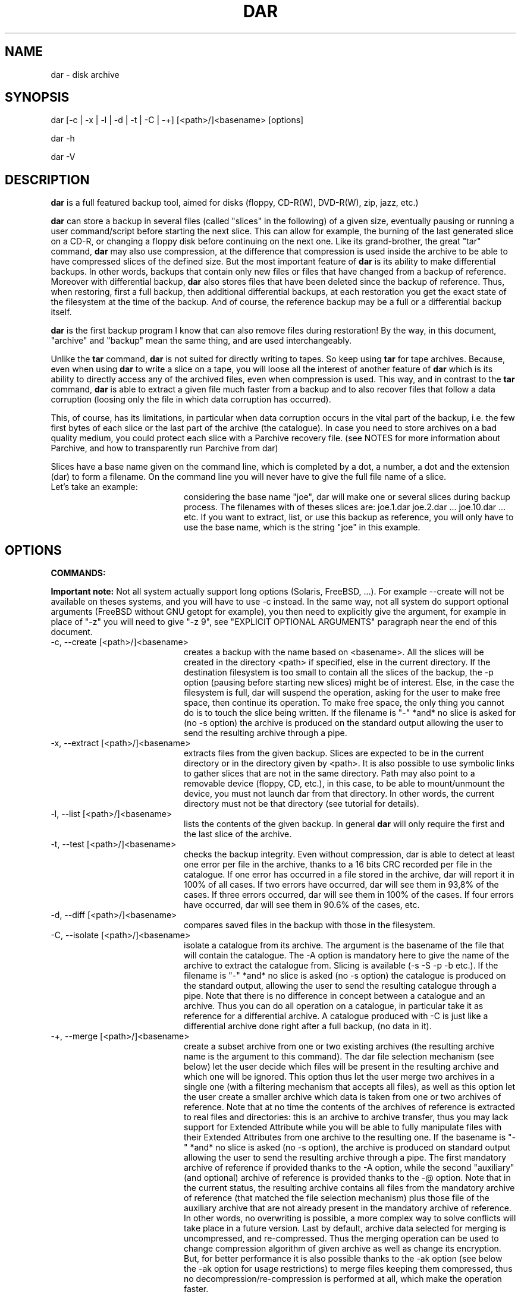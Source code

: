.TH DAR 1 "May 21st, 2009"
.UC 8
.SH NAME
dar - disk archive
.SH SYNOPSIS
dar [-c | -x | -l | -d | -t | -C | -+] [<path>/]<basename> [options]
.P
dar -h
.P
dar -V
.SH DESCRIPTION
.B dar
is a full featured backup tool, aimed for disks (floppy, CD-R(W), DVD-R(W), zip, jazz, etc.)

.PP
.B dar
can store a backup in several files (called "slices" in the following) of a given size, eventually pausing or running a user command/script before starting the next slice. This can allow for example, the burning of the last generated slice on a CD-R, or changing a floppy disk before continuing on the next one.
Like its grand-brother, the great "tar" command,
.B dar
may also use compression, at the difference that compression is used inside the archive to be able to have compressed slices of the defined size. But the most important feature of
.B dar
is its ability to make differential backups. In other words, backups that contain only new files or files that have changed from a backup of reference.
Moreover with differential backup,
.B dar
also stores files that have been deleted since the backup of reference. Thus, when restoring, first a full backup, then additional differential backups, at each restoration you get the exact state of the filesystem at the time of the backup. And of course, the reference backup may be a full or a differential backup itself.
.PP
.B dar
is the first backup program I know that can also remove files during restoration! By the way, in this document, "archive" and "backup" mean the same thing, and are used interchangeably.
.PP
Unlike the
.B tar
command,
.B dar
is not suited for directly writing to tapes. So keep using
.B tar
for tape archives. Because, even when using
.B
dar
to write a slice on a tape, you will loose all the interest of another feature of
.B dar
which is its ability to directly access any of the archived files, even when compression is used. This way, and in contrast to the
.B tar
command,
.B dar
is able to extract a given file much faster from a backup and to also recover files that follow a data corruption (loosing only the file in which data corruption has occurred).
.PP
This, of course, has its limitations, in particular when data corruption occurs in the vital part of the backup, i.e. the few first bytes of each slice or the last part of the archive (the catalogue). In case you need to store archives on a bad quality medium, you could protect each slice with a Parchive recovery file. (see NOTES for more information about Parchive, and how to transparently run Parchive from dar)
.PP
Slices have a base name given on the command line, which is completed by a dot, a number, a dot and the extension (dar) to form a filename. On the command line you will never have to give the full file name of a slice.
.TP 20
Let's take an example:
considering the base name "joe", dar will make one or several slices during backup process. The filenames with of theses slices are: joe.1.dar joe.2.dar ... joe.10.dar ... etc.
If you want to extract, list, or use this backup as reference, you will only have to use the base name, which is the string "joe" in this example.

.SH OPTIONS

.PP
.B COMMANDS:
.PP
.B Important note:
Not all system actually support long options (Solaris, FreeBSD, ...). For example --create will not be available on theses systems, and you will have to use -c instead. In the same way, not all system do support optional arguments (FreeBSD without GNU getopt for example), you then need to explicitly give the argument, for example in place of "-z" you will need to give "-z 9", see "EXPLICIT OPTIONAL ARGUMENTS" paragraph near the end of this document.

.TP 20
-c, --create [<path>/]<basename>
creates a backup with the name based on <basename>. All the slices will be created in the directory <path> if specified, else in the current directory. If the destination filesystem is too small to contain all the slices of the backup, the -p option (pausing before starting new slices) might be of interest. Else, in the case the filesystem is full, dar will suspend the operation, asking for the user to make free space, then continue its operation. To make free space, the only thing you cannot do is to touch the slice being written. If the filename is "-" *and* no slice is asked for (no -s option) the archive is produced on the standard output allowing the user to send the resulting archive through a pipe.
.TP 20
-x, --extract [<path>/]<basename>
extracts files from the given backup. Slices are expected to be in the current directory or in the directory given by <path>. It is also possible to use symbolic links to gather slices that are not in the same directory. Path may also point to a removable device (floppy, CD, etc.), in this case, to be able to mount/unmount the device, you must not launch dar from that directory. In other words, the current directory must not be that directory (see tutorial for details).
.TP 20
-l, --list [<path>/]<basename>
lists the contents of the given backup. In general
.B dar
will only require the first and the last slice of the archive.
.TP 20
-t, --test [<path>/]<basename>
checks the backup integrity. Even without compression, dar is able to detect at least one error per file in the archive, thanks to a 16 bits CRC recorded per file in the catalogue. If one error has occurred in a file stored in the archive, dar will report it in 100% of all cases. If two errors have occurred, dar will see them in 93,8% of the cases. If three errors occurred, dar will see them in 100% of the cases. If four errors have occurred, dar will see them in 90.6% of the cases, etc.
.TP 20
-d, --diff [<path>/]<basename>
compares saved files in the backup with those in the filesystem.
.TP 20
-C, --isolate [<path>/]<basename>
isolate a catalogue from its archive. The argument is the basename of the file that will contain the catalogue. The -A option is mandatory here to give the name of the archive to extract the catalogue from. Slicing is available (-s -S -p -b etc.). If the filename is "-" *and* no slice is asked (no -s option) the catalogue is produced on the standard output, allowing the user to send the resulting catalogue through a pipe. Note that there is no difference in concept between a catalogue and an archive. Thus you can do all operation on a catalogue, in particular take it as reference for a differential archive. A catalogue produced with -C is just like a differential archive done right after a full backup, (no data in it).
.TP 20
-+, --merge [<path>/]<basename>
create a subset archive from one or two existing archives (the resulting archive name is the argument to this command). The dar file selection mechanism (see below) let the user decide which files will be present in the resulting archive and which one will be ignored. This option thus let the user merge two archives in a single one (with a filtering mechanism that accepts all files), as well as this option let the user create a smaller archive which data is taken from one or two archives of reference. Note that at no time the contents of the archives of reference is extracted to real files and directories: this is an archive to archive transfer, thus you may lack support for Extended Attribute while you will be able to fully manipulate files with their Extended Attributes from one archive to the resulting one. If the basename is "-" *and* no slice is asked (no -s option), the archive is produced on standard output allowing the user to send the resulting archive through a pipe. The first mandatory archive of reference if provided thanks to the -A option, while the second "auxiliary" (and optional) archive of reference is provided thanks to the -@ option. Note that in the current status, the resulting archive contains all files from the mandatory archive of reference (that matched the file selection mechanism) plus those file of the auxiliary archive that are not already present in the mandatory archive of reference. In other words, no overwriting is possible, a more complex way to solve conflicts will take place in a future version. Last by default, archive data selected for merging is uncompressed, and re-compressed. Thus the merging operation can be used to change compression algorithm of given archive as well as change its encryption. But, for better performance it is also possible thanks to the -ak option (see below the -ak option for usage restrictions) to merge files keeping them compressed, thus no decompression/re-compression is performed at all, which make the operation faster.
.TP 20
-h, --help
displays help usage.
.TP 20
-V, --version
displays version information.
.PP
.B GENERAL OPTIONS:
.TP 20
-v, --verbose[=s[kipped]]
verbose output. --verbose and --verbose=skipped are independent. --verbose=skipped displays the files being excluded by filters, while --verbose display actions under process.
.TP 20
-q, --quiet
Suppress the final statistics report. If no verbose output is asked beside this option, nothing is displayed if the operation succeeds.
.TP 20
-b, --beep
makes the terminal ring when user action is required (like for example the creation of a new slice using the -p option)
.TP 20
-n, --no-overwrite
do not allow overwriting of any file or slice.
.TP 20
-w, --no-warn
Do not warn before overwriting file or slice. By default (no -n and no -w) overwriting is allowed but a warning is issued before proceeding. This option may receive 'a' as argument:
.TP 20
-wa, --no-warn=all
This implies the -w option, and means that over avoiding warning for file overwriting, DAR also avoid signaling a file about to be removed when its type is not the expected one. File are removed when they have been recorded as deleted since the archive of reference. At restoration of the differential archive, if a file of the given name exists, it is remove, but if the type does not match the file that was present at the time of the archive of reference (directory, plain file, fifo, socket, char or block device, etc.), a warning is normally issued to prevent the accidental removal of data that was not saved in the backup of reference. (See also -k option)
.TP 20
-R, --fs-root <path>
The path points to the directory tree containing all the files that will be enrolled in the operation (backup, restoration or comparison). By default the current directory is used. All other paths used in -P or -g options on the command line are and must be relative to this path (or to current directory if -R is not present). Note that -R is useless for testing (-t option) isolation (-C option) and merging (-+ option)
.TP 20
-X, --exclude <mask>
The mask is a string with wild cards (like * and ?) which is applied to filenames which are not directories. If a given file matches the mask, it is excluded from the operation. By default (no -X on the command line), no file is excluded from the operation. -X may be present several times on the command line, in that case a file will not be considered for the given operation if it matches at least one -X mask.
.TP 20
-I, --include <mask>
The mask is applied to filenames which are not directories. If a given file matches the mask and does not match any mask given with -X, the file is selected for the operation. By default (no -I and no -X on the command line), all files are included for the operation. -I may be present several times on the command line, in that case all file that match one of the -I mask will be considered for the given operation, if they do not also match one of the -X mask.
.TP 20
-P, --prune <path>
Do not consider file or directory sub-tree given by the path. -P may be present several time on the command line. The difference with -X is that the mask is not applied only to the filename, but also include the path. Moreover it applies also to directories (-X does not). By default (no -P on the command-line), no sub-tree or file is excluded from the operation, and all the directory tree (as indicated by -R option) is considered. Note that <path> may contains wild-cards like * or ? see
.B glob(7)
man page for more informations.
.TP 20
-g, --go-into <path>
Files or directory to only take in account, as opposed to -P. -g may be present several time on command-line. Same thing here, the difference with -I is that the mask is applied to the path+filename and also concerns directories. By default all files under the -R directory are considered. Else, if one or more -g option is given, just those are selected (if they do not match any -P option). All paths given this way must be relative to the -R directory. This is equivalent as giving <path> out of any option.
.B Warning,
-g option cannot receive wild-cards, theses would not be interpreted.
.TP 20
-[, --include-from-file <listing_file>
Files listed in the listing file are included for the operation. No wild card expression is interpreted in the listing file, the null character is not allowed and the carriage return is used to separate file names (one file name per line). Note that this option applies to any files and directory exactly as -g does, with an important difference however: -g option only uses relative paths to the root directory (the directory given with the -R option), while -[ can use absolute path as well. Another difference is when the argument is a directory -g will include all the subdirectories under that directory, while when the same entry is found in a listing file given to -[ only that directory will be included, no subdirectory or subfile would be enrolled in the backup, with -[ you need to list the exact set of file you want to backup. You can thus generate a listing file with the 'find / -print > somefile' command and give 'somefile' as argument to -[ option. Note that however, dar will not save files out of the -R given root directory tree.
.TP 20
-], --exclude-from-file <listing_file>
Files listed in the listing file are excluded from the operation. If a directory is listed in the file all its contents is excluded (unless using ordered method and another mask includes some of its subfiles or subdirectories). This option is the opposite of -[ and acts the same was as -P option does (in particular it is compared to the whole path+filename and applies to files and directories). As for -[ option, -] listing file can contain absolute paths, but wild cards are not expanded, neither.
.P
.B File selection in brief:
.P
As seen above, -I -X -P, -g, -[ and -] options are used to select the files to operate on. -I and -X only use the name of files and do not apply to directories, while -P, -g -[ and -] use the filename *and* the path, they *do* apply to directories.
.P
since version 2.2.0 two modes of interpretation of theses options exist. The normal original method and the ordered method:
.RS
.TP 5
the normal method is the default:
A directory is elected for operation if no -P or -] option excludes it. If at least one -g or -[ option is given one command line, one -g option must cover it, else it is not elected for operation. If a directory is not selected, no recursion is done in it (the directory is pruned). For non directories files, the same is true (P, -g, -[ and -] do apply) and a second test must also be satisfied: no -X option must exclude the filename, and if at least one -I option is given, one must match the given filename (using or not wild-cards).
.TP 5
the ordered method (when -am option is given on command-line):
The ordered method takes care of the order of presence between -X and -I in one hand and of -P, -g, -[ and -] in the other hand (note that it has also the same action concerning EA selection when using -u and -U options, but that's no more file selection). In the ordered method the last argument take precedence over all the previous ones, let's take an example:
.RS
.TP 5
-X "*.mp?" -I "*.mp3" -I "toto*"
Here dar will include all files except file of name "*.mp?" (those ending with "mpX" where X is any character), but it will however include those ending with ".mp3". It will also include files which name begin by "toto" whatever they end with. This way, "toto.mp2" will be saved (while it matches "*.mp?" it also begins by "toto") as well as "toto.txt" as well as "joe.mp3" (while it matches "*.mp?" it also ends by "mp3"). But will not be saved "joe.mp2" (because it does not begin by "toto", nor ends by "mp3", and match "*.mp?" mask). As we see the last option (-I or -X) overcomes the previous one. -P, -g, -[ and -] act together the same but as seen above they do not only act on filename, but on the whole path+filename. Note that (-g, -P, -[, -]) and (-X , -I) are independent concerning their relative order. You can mix -X -I -g -P -] -[ in any order, what will be important is the relative positions of -X options compared to -I options, and the relative positions of -g -[ -] and -P options between them.
.RE
.P
In logical terms, if <prev_mask> is the mask generated by all previous mask on the command line, -I <mask> generates the new following mask: <prev_mask> or <mask> . While -X <mask> generates the new following mask: <prev_mask> and not <mask>. This is recursive each time you add a -I or -X option. Things work the same with -P, -g, -[ and -] options.
.RE
.B This ends the file selection explication
let's continue with other options.
.P
.TP 20
-u, --exclude-ea <mask>
Do not consider the Extended Attributes (EA) that are matched by the given mask. By default, no EA are excluded, if the support for EA has been activated at compilation time. This option can be used multiple times.
.TP 20
-U, --include-ea <mask>
Do only consider the EA that match the given mask. By default, all EA are included if no -u or -U option is present and if the support for EA has been activated at compilation time. This option can be used multiple times. See also the -am and -ae options, they also apply to -U and -u options and read below the Note concerning EA.
.P
.B Note concerning Extended Attributes (EA)
.P
.RS
Support for EA must be activated at compilation time (the configure script tries to do so if your system has all the required support for that). Thus you can get two binaries of dar (of the same version), one supporting EA and another which does not (dar -V to see whether EA support is activated). The archives they produce are the same and can be read by each other. The only difference is that the binary without EA support is not able to save or restore EAs, but is still able to test them and list their presence.
.P
Since version 2.3.x the name of EA include the namespace for dar be able to consider any type of EA (not only "system" and "user" as previously). Thus the two previous options -u and -U have changed and now take an argument which is a mask applied to EA names written in the following form
.I
namespace.name
where "namespace" is for example "user". Note that the mask may or may not include the dot (.) and match arbitrary part of the EA namespace+name, just remind that masks will be applied to the "namespace.name" global string.
.P
the -am flag here also enables the ordered method, for EA selection too. The ordered versus normal method have been explained above in the file selection note, with some examples using -X and -I. Here this is the same with -U and -u, (just replace -X by -u and -I by -U and remember that the corresponding mask will apply to Extended Attribute selection in place of file selection).

Another point, independently of the -am option the -ae option can be used at restoration time only. If set, when a file is about to be overwritten, all EA will be first erased before restoring those selected for restoration in the archive (according to the -U and -u options given). If not set, the EA of the existing file will be overwritten, those extra EA that are not in the archive or are not selected for restoration in regard to the -u and -U options will be preserved. If you have not used any -u/-U option at backup time and want to restore from a set of full/differential backups the EA exactly as they were, you have to use -ae for dar removes the EA before overwriting their set of EA as stored in the archive. Without -ae option dar will simply add EA to existing ones, thus get a different set of EA for a give file than those recorded at the time of the backup.
.P
Last point the -acase and -an options alters the case sensitivity of the  -U and -u masks that follow them on the command-line/included files as they do for -I, -X, -P, -g, -[ and -] as well. Very last point ;-), by default during backup dar set back the atime after having read each file (see -aa/-ac options), this has as side effect to modify the ctime date of each file. But ctime change is used by dar to detect EA changes. In brief, the next time you backup a file that had to be read (thus which contents changed), its EA will be saved even if they had not changed. To avoid this slide effect, you can use the -ac option.
.RE
.B This ends the Extended Attribute selection explication
let's continue with other options.
.P
.TP 20
-i, --input <path>
is available when reading from pipe (basename is "-" for -x, -l, -t, -d or for -A when -c, -C or -+ is used). When reading from pipe, standard input is used, but with this option, the file <path> (usually a named pipe) is used instead.  This option is to receive output from dar_slave program (see doc/NOTES for examples of use).
.TP 20
-o, --output <path>
is available when reading from pipe (basename is "-" for -x, -l, -t, -d or for -A when -c, -C or -+ is used). When reading from pipe, standard output is used to send request to dar_slave, but with this option, the file <path> (usually a named pipe) is used instead. When standard output is used, all messages goes to standard error (not only interactive messages). See doc/NOTES for examples of use.
.TP 20
-O, --comparison-field[=<flag>]
When comparing with the archive of reference (-c -A) during a differential backup, when extracting (-x) or when comparing (-d) do only consider certain fields. The available flags are:
.RS
.TP 15
ignore-owner
all fields are considered except ownership.
.BR
This is useful when dar is used by a non-privileged user. It will not consider a file has changed just because of a uid or gid mismatch and at restoration dar will not even try to set the file ownership.
.TP 15
mtime
only inode type and last modification date is considered as well as inode specific attributes like file size for plain files. Ownership is ignored, permission is ignored. During comparison, difference on ownership or permission is ignored and at restoration time dar will not try to set the inode permission and ownership.
.TP 15
inode-type
Only the inode type is considered. Ownership, permission and dates are ignored. Inode specific attributes are still considered (like file size for plain files). Thus comparison will ignore differences for ownership, permission, and dates and at restoration dar will not try to set the ownership, permission and dates.
.RE
.P
When no flag is provided to this option, -O option acts as if the "ignore-owner" flag was set, which is the behavior in older releases (< 2.3.0). Note also that for backward compatibility, --ignore-owner option still exists and is now just an alias to the --comparison-field=ignore-owner option. Of course if this option is not used, all fields are used for comparison or restoration.
.TP 20
-H[num], --hour[=num]
if -H is used, two dates are considered equal if they differ from a integer number of hours, and that number is less than or equal to [num]. If not specified num defaults to 1. This is used when making a differential backup, to compare last_modification date of inodes, and at restoration time if the -r option (restore only more recent files) is used. This is to workaround some filesystems (like Samba filesystem) that seems to change the dates of files after having gone from or to daylight saving time (winter/summer time).
.TP 20
-E, --execute <string>
the string is a
.B user command-line
to be launched between slices. For reading (thus using -t, -d, -l or -x options), the command is executed before the slice is read or even asked, for writing instead (thus using -c, -C or -+ option), the command is executed once the slice has been completed. Some substitution string can be used in the string:
.RS
.TP 10
%%
will be replaced by %
.TP 10
%p
will be replaced by the slice path
.TP 10
%b
will be replaced by the slice basename
.TP 10
%n
will be replaced by the slice number (to be read or just written). For reading, dar often needs the last slice, but initially it does not know its number. If it cannot be found in the current directory, the user command-line is then called with %n equal to 0. This is a convenient way to inform the user command to provide the last slice. If after it is still not present, dar asks the user (as usually) with a message on the terminal. Once the last slice is found, the user command-line is called a second time, with %n equal to the value of the last slice number.
.TP 10
%e
will be replaced by the slice extension (always substituted by "dar")
.TP 10
%c
will be replaced by the context. Actually three possible values exist: "init", "operation" and "last_slice". When reading an archive for (testing, extraction, diff, listing, or while reading the archive of reference, see below the -F option), the "init" context takes place from the beginning up to the time the catalogue is retrieved. On a multiple slice archive this correspond to the first slice request and to the last slice requests. After, that point comes the "operation" context.  While creating an archive, the context is always "operation" except when the last slice has been created, in which case the context is set to "last_slice".
.RE
Several -E option can be given, given commands will then be called in the order they appear on the command line, and included files.
.TP 20
-F, --execute-ref <string>
same as -E but is applied between slices of the reference archive (-A option).
.TP 20
-K, --key [[<algo>]:]<string>
encrypt/decrypt the archive using the <algo> cipher with the <string> as pass phrase. An encrypted archive can only be read if the same pass phrase is given. Available ciphers are "blowfish" (alias "bf") for strong encryption and "scrambling" (alias "scram") for a very weak encryption. By default if no <algo> or no ':' is given, the blowfish cipher is assumed. If your password contains a column ':' you need to specify the cipher to use (or at least use the initial ':' which is equivalent to 'bf:'). If the <string> is empty the pass phrase will be asked at execution time. Thus, the smallest argument that -K can receive is ':' which means blowfish cipher with the pass phrase asked at execution time.
.P
With release 2.3.4 a better implementation of the blowfish algorithm has been used within dar, while recent version can transparently read older implementation (using 'bf' cipher) you can create new archive with this old weakened blowfish implementation using the 'blowfish_weak' or 'bfw' cipher. Note that this way of encryption is strong but weakened by frequent IV collision (same Initial Vectors used often). This feature is kept available for those using old openssl library that do not provide all the header required to implement the new blowfish implementation.
.P
Note that giving the pass phrase as argument to -K (or -J see below) may let other users learn pass phrase (thanks to the ps, or top program for examples). It is thus wise to either use an empty pass which will make dar ask the pass phrase at when needed, or use -K (or -J option) from an Dar Command File (see -B option), assuming it has the appropriated permission to avoid other users reading it.
.TP 20
-J, --key-ref [[<algo>]:]<string>
same as -K but the given key is used to decrypt the archive of reference (given with -A option).
.TP 20
-#, --crypto-block <size>
to be able to randomly access data in an archive, it is not encrypted globally but block by block. You can define the encryption block size thanks to this argument which default to 10240 bytes. Note that syntax used for -s option is also available here. Note also that crypto-block is stored as a 32 bits integer thus value larger than 4GB will cause an error. Note last, that the block size given here must be provided when reading this resulting archive (through the -* or -# options). If it is not the correct one, the archive will not be possible to decrypt, it is thus safe to keep the default value (and not use at all the -# option).
.TP 20
-*, --crypto-block-ref <size>
same as --crypto-block but for the archive of reference (same default value).
.TP 20
-B, --batch <filename>
You can put in the file any option or argument as used on command line, that will be parsed as if they were in place of the "-B <filename>" option. This way you can overcome the command line size limitation. Commands in the file may be disposed on several lines, and -B option can also be used inside files, leading a file to include other files. But an error occurs in case of loop (a file includes itself) and DAR aborts immediately. Comments are now allowed, and must start by a hash `#' character on each line. Note that for a line to be considered as comment the hash character must be the first character of the line (space or tab can still precede the hash). See
.B Conditional Syntax
bellow for a more rich syntax in configuration files.
.TP 20
-N, --noconf
Do not try to read neither ~/.darrc nor /etc/darrc configuration files. See
.B files
section bellow.
.TP 20
-e, --empty
Do not perform any action (backup, restoration or merging), displays all messages as if it was for real ("dry run" action).
.TP 20
-aSI, --alter=SI[-unit[s]]
when using k M G T E Z Y prefixes to define a size, use the SI meaning: multiple of 10^3 (a Mega is 1,000,000).
.TP 20
-abinary, --alter=binary[-unit[s]]
when using k M G T E Z Y prefixes to define a size, use the historical computer science meaning: multiple of 2^10  (a Mega is 1,048,576).
.P
The --alter=SI and --alter=binary options can be used several times on the command line. They affect all prefixes which follow, even those found in files included by the -B option, up to the next --alter=binary or --alter=SI occurrence. Note that if in a file included by the -B option, an --alter=binary or --alter=SI is encountered, it affects all the following prefixes, even those outside the included files. For example, when running with the parameters "-B some.dcf -s 1K", 1K may be equal to 1000 or 1024, depending on --alter=binary or --alter=SI being present in the some.dcf file. By default (before any --alter=SI/binary option is reached), binary interpreration of prefixes is done, for compatibility with older versions.
.TP 20
-Q
Do not display an initial warning on stderr when not launched from a terminal
(when launched from a cronjob for example). This means that all
questions to the user will be answered with 'no', which most of the time
will abort the program. Please note that this option cannot be used in
the configuration file, it must be given on the command line. Since
version 2.2.2, giving this option also forces the non-interactive mode,
even if dar is launched from a terminal. This makes it possible for dar
to run in the background. When you do, it's recommended to redirect
stdout and/or sterr to files.
.TP 20
-aa, --alter=atime
when reading a filesystem, while doing a backup (-c option) or comparing (-d option) by default dar tries to be as much transparent as possible, and set back the last access time (atime) of read files and directories, as if they have not been read. But, preserving atime of read files, make their ctime to be changed (last inode change). There is no possibility to preserve both atime and ctime. If you want to overcome the default original behavior of dar and want to keep ctime unchanged, the --alter=atime is for you. Some security software rely on the ctime to be preserved, some other software rely on the atime to be preserved like leafnode NNTP caching software.
.TP 20
-ac, --alter=ctime
set back the date alteration to ctime (see --alter=atime above), this is the default behavior. The use of this switch is to override the -aa option in dar configuration files or command-line (see -B option). From -aa and -ac the one which is last parsed from command-line or included files takes the win.
.TP 20
-am, --alter=mask
set the ordered mode for mask. This affects the way -I and -X options are interpreted, as well as -g, -P, -[ and -] options, -Z and -Y options and -U and -u options. It can take any place on the command-line and can be placed only once. See the
.B file selection in brief
paragraph above for a detailed explanation of this option.
.TP 20
-an, --alter=no-case
set the filters in case insensitive mode. This concerns only masks specified after this option (see also -acase option below). This changes the behavior of -I, -X, -g, -P, -Z, -Y, -u and -U options.
.TP 20
-acase, --alter=case
set back to case sensitive mode for filters. All following masks are case sensitive, up to end of parsing or up to the next -an option. This changes the behavior of -I, -X, -g, -P, -Z, -Y, -u and -U options.
.TP 20
-ar, --alter=regex
set the filters to be interpreted as regular expressions (man
.B regex(7)
) instead of the default glob expression (man
.B glob(7)
) This modifies the -I, -X, -g, -P, -Z, -Y, -u and -U options that follows up to an eventual -ag option (see just below). Note that for -P and -g options, the given mask matches the relative path part of the files path: Let's take an example, assuming you have provided /usr/local to the -R option, the mask "^foo$" will replaced internally by "^/usr/local/foo$" while the mask "foo$" will be replaced internally by "^/usr/local/.*foo$".
.TP 20
-ag, --alter=glob
This option returns to glob expressions mode (which is the default) after an -ar option has been used, this applies to any -I, -X, -g, -P, -Z, -Y, -u and -U options that follow up to an eventual new -ar option (see just above).
.TP 20
-j, --jog
when virtual memory is exhausted, ask user to make room before trying to continue. By default, when memory is exhausted dar aborts. Note that on several system, when memory is exhausted the kernel is likely to kill the process that failed to obtain virtual memory, thus on some systems, dar may not be able to ask user for what to do when memory is exhausted.
.PP
.B SAVING, ISOLATION AND MERGING OPTIONS (to use with -c, -C or -+)
.PP
.TP 20
-z[level], --gzip[=level]
compresses within slices using gzip algorithm (if not specified, no compression is performed). The compression level (an integer from 1 to 9) is optional, and is 9 by default, which is max compression/slow processing. At the opposite, 1 means less compression and faster processing.
.TP 20
-y[level], --bzip2[=level]
compresses using bzip2 algorithm. See -z above for usage details.
.TP 20
-s, --slice <number>
Size of the slices in bytes. If the number is appended by k (or K), M, G, T, P E, Z or Y the size is in kilobytes, megabytes, gigabytes, terabytes, petabytes, exabytes, zettabytes or yottabytes respectively. Example: "20M" means 20 megabytes, by default, it is the same as giving 20971520 as argument (see also -aSI and -abinary options). If -s is not present the backup will be written to a single slice whatever the size of the backup may be (there is probably some filesystem limitation, thus you might expect problems for file size over 2 gigabytes, depending on your filesystem, but this is not a limitation of dar).
.TP 20
-S, --first-slice <number>
-S gives the size of the first slice which may be chosen independently of the size of following slices. This option needs -s and by default, the size of the first slice is the same as the one of the following slices.
.TP 20
-p [<integer>], --pause[=<integer>]
pauses before writing to a new slice (this requires -s). By default there is no pause, all slices are written in the same directory, up to the end of the backup or until the filesystem is full. In this later case, the user is informed of the lack of disk space and dar stops for user action. As soon as some disk space is available, the user can continue the backup. The optional integer that this option can receive tells dar to only pause very 'n' slice. Giving 3 for 'n' will make dar pause only after slices 3, 6, 9 and so on. If this integer is not specified, the behavior is as if '1' was given as argument which makes dar pause after each slice.
.TP 20
-A, --ref [<path>]/<basename>
specifies the archive to use as reference (mandatory with -C). By default (default is only possible with -c option) no archive is used and all files are saved (in regards to -I -X -P and -g options). All slices of the reference backup are expected to be on the same directory given by <path> or the current directory by default. Usually only the first and the last slice are required to extract the catalogue of reference. If necessary the use of symbolic links is also possible here to gather slices that do not reside in the same directory. You can also point <path> to a floppy or any other mounted directory, because
.B dar
will pause and ask the user for required slices if they are not present. The argument to -A may be of four types:
.BR
 - An existing archive basename, which will be taken as reference
.BR
 - a dash ("-") which implies the use of -o and -i options, this allows the archive of reference to be read from a pair of pipes with dar_slave at the other ends. Dar_slave can be run through ssh on a remote host for example.
.BR
 - a plus sign ("+") which makes the reference be the current directory status (not available with -+ option: merging). In other word, no file's data will be saved, just the current status of the inodes will be recorded in the catalogue. This is like an extracted catalogue form a full backup, it can be taken for further reference without having to make the full backup itself. This feature is known as the "snapshot" backup.
.BR
 - a <date>, if -af option has been placed before -A on the command-line (or in a included file, see -B option). For more about that feature see -af option below.
.TP 20
-@, --aux-ref [<path>]/<basename>
specifies an auxiliary archive of reference. This option is only available with -+ option (merging). Over -A option which is mandatory with -+ option, you may give a second archive of reference thanks to the -% option. This allows one to merge two archive in a single one. See also -$, -~ and -% for other options concerning auxiliary archive of reference.
.TP 20
-$, --aux-key [[<algo>]:]<string>
same as -J but for the auxiliary archive of reference (-@ option).
.TP 20
-~, --aux-execute <string>
same as -F but for the auxiliary archive of reference (-@ option).
.TP 20
-%, --aux-crypto-block <size>
same as -* but for the auxiliary archive of reference (-@ option).
.TP 20
-D, --empty-dir
When excluding directories either explicitly using -P or -] options, or implicitly by giving a -g or -[ options (a directory is excluded if it does not match mask given with -g options or -[ options)
.B dar
does not store anything about theses. But with -D option, dar stores them as empty directories. This can be useful, if excluding a mount point (like /proc or /dev/pts). At restoration time, dar will then recreate theses directories (if necessary). This option has no meaning with -C and is ignored in that case.
.TP 20
-Z, --exclude-compression <mask>
Filenames covered by this mask are not compressed. It is only useful with -z or -y. By default, all file are compressed (if compression is used). This option can be used several times, in that case a file that matches one of the -Z mask will not be compressed.
.TP 20
-Y, --include-compression <mask>
Filenames covered by this mask (and not covered by -Z) are the only to be compressed. It is only available with -z no -y. By default all files are compressed. This option can be used several times, in that case all files that match one of the -Y will be compressed, if they do not also match on of the -Z masks. The ordered method here applies too when activated (with -am option), it works exactly the same as -I and -X options, but apply to file compression, not file selection.
.TP 20
-m, --mincompr <number>
files which size is below this value will not be compressed. If -m is not specified it is equivalent to giving
.B -m 100
as argument. If you want to compress all file whatever their size is you thus need to type
.B -m 0
on the command line. The same number extensions as those used with -s or -S are available here, if you want to specify the size in kilobyte, megabyte, gigabyte etc.
.TP 20
-ak, --alter=keep-compressed
During merging operation, keep files compressed, this has several restrictions : -z, -y, -Z, -Y, -m are ignored, if two archives have to be merged, both must use the same compression algorithm or one of them must not use compression at all (this last restriction will probably disappear in a next version). The advantage of this option is a greater speed of execution (compression is usually CPU intensive).
.TP 20
-af, --alter=fixed-date
Modify the -A option behavior, making it receiving a <date> as argument in place of the [<path>]/<basename> default argument. The <date> is used to define which file to save (file which modification is newer or equal to <date>) and which to consider unchanged (those older than <date>). This option has only a sense when creating an archive (not when merging or isolating).
.P
<date> must be a date in the following possible formats:
.BR
 - a number of second since Jan 1st, 1970
.BR
 - a date in the following form [[[year/]month/]day-]hour:minute[:second]
.P
Here are some examples of date:
.RS
91836383927108078
.P
2005/11/19-19:38:48 Which is 38 past 7 PM and 48 seconds, the 19th of November 2005
.P
20:20 Which is 8 PM of the current day
.P
2-00:08 Which is 8 past noon, the second day of the current month
.P
2/2-14:59 Which is 1 to 3 PM, the 2nd of February in the current year
.RE
.TP 20
--nodump
do not save files which have the 'd' flag set (see chattr(1) lsattr(1) ext2 commands). This option may not be available if the system dar has been compiled on did not provide support for ext2 flags. Note that this option does nothing with -+ option (merging) as no filesystem is used for that operation.
.TP 20
-G, --on-fly-isolate [<path>]/<basename>
When creating a backup (-c option) or merging two backups (-+ option), -G option perform a catalogue isolation of the resulting archive. This step is done after the backup/merging has completed. The on-fly isolation is compressed with bzip2 (using compression level 9), and is a single sliced archive without encryption. Due to command-line exiguity, it is not possible to change compression algo, slice size or encryption scheme for the on-fly isolation. If you need a more complicated isolation, either look for a GUI over libdar, or do a normal (not on-fly) isolation (By the way it is possible to isolate an already isolated catalogue, this is equivalent to a copy, but you can add encryption, change compression, change slicing, etc.), you can also use dar_xform if you only want to change slices size (this is faster as no decompression/re-compression is done).
.TP 20
-M, --no-mount-points
stay in the same filesystem as the root directory (see -R option), subdirectory that are mounting points for other filesystems will not be saved or saved empty if -D option is used (useless with -+ option)
.TP 20
-, ,  --cache-directory-tagging
don't save contents of directories that use the Cache Directory Tagging Standard. See http://www.brynosaurus.com/cachedir/spec.html for details. (this option is useless with -+ option)
.PP
.PP
.B RESTORATION OPTIONS (to use with -x)
.TP 20
-k, --no-deleted
Do not delete files that have been deleted since the backup of reference (file overwriting can still occur). By default, files that have been destroyed since the backup of reference are deleted during restoration, but a warning is issued before proceeding, except if -w is used. If -n is used, no file will be deleted (nor overwritten), thus -k is useless when using -n.
.TP 20
-r, --recent
restore only files that are absent or more recent than those present in filesystem. -r is useless if -n is present.
.TP 20
-f, --flat
do not restore directory structure. All file will be restored in the directory given to -R, if two files of the same name have to be restored, the usual scheme for warning (-w option) and overwriting (-n option) is used. No rename scheme is planned actually. When this option is set, dar does not remove files that have been stored as deleted since last backup. (-f implicitly implies -k).
.TP 20
-ae, --alter=erase_ea
Drop all existing EA of files present in filesystem that will have to be restored. This way, the restored files will have the exact set of EA they had at the time of the backup. If this option is not given, a file to restore will have its EA overwritten by those present in the backup and if some extra EAs are present they will remain untouched. See the
.B Note concerning Extended Attributes (EA)
above for a detailed explanation about this behavior.
.PP
.B TESTING AND DIFFERENCE OPTIONS (to use with -t or -d)
.PP
No specific option, but all general options are available except -n and -w which are useless, as testing and comparing only read data.
.PP
.B LISTING OPTIONS (to use with -l)
.PP
.TP 20
-T, --list-format=<normal | tree | xml>, --tree-format
By default, listing provides a tar-like output (the 'normal' output). You can however get a tree-like output (the 'tree' output) or an XML structured output (the 'xml' output). Providing -T without argument gives the same as providing the 'tree' argument to it. The option --tree-format is an alias to --list-format=tree (backward compatibility). Note that the files doc/dar-catalog-*.dtd define the format of the XML output listing (This file is also installed under $PREFIX/share/doc)
.TP 20
-as, --alter=saved
list only saved files
.TP 20
-I and -X
can be used to filter file to list base on their name (is ignored when --list-format=tree is used). Note that -P and -g options are not available while listing.
.P
Else only -v and -b from general options are useful. Note that -v displays an archive summary first, where a lot of information about the archive can be obtained.
.TP 10
displayed
fields
.RS
.TP 10
[data]
possible values are [     ] or [Saved] or [InRef] . [     ] means that the data has not been saved because there is no change since backup of reference. [Saved] means that the data has been saved, and thus this archive is able to restore the file. [InRef] is used when isolating a catalogue from an archive and means that the file was saved in the reference archive.
.TP 10
[EA]
possible values are " " (empty string) or [     ] or [InRef] or [Saved]. It Shows if Extended Attributes are present and saved ([Saved]), are present but not saved ([     ]) which means there is no change since backup of reference, or if there is no EA saved for this file (empty string). [InRef] is used when isolating a catalogue from an archive and means that the file was saved in the reference archive.
.TP 10
[compr]
possible values are [....%] or [-----] or [     ] or [worse]. Shows if the file has been compressed and the compression rate reached ([...%]), or if the file is stored without compression ([    ] see -Y and -Z options) or if the file is not subject to compression because it is not a saved regular file ([----]), or if the file takes more space compressed than its original size ([worse]), due to compression overhead.
.TP 10
permission
see ls man page.
.TP 10
user
owner of the file
.TP 10
group
group owner of the file
.TP 10
size
size in byte of the file (if compression is enabled, the real size in the archive is "compression rate" time smaller).
.TP 10
date
the last modification date of the file. The last access time is also saved and restored, but not displayed.
.TP 10
filename
The name of the file.
.PP
.SH EXPLICIT OPTIONAL ARGUMENTS

When dar has not been compiled with GNU getopt, which is not present by default on some systems like FreeBSD, you may lack the optional arguments syntax. For example "-z" will create a parse error on command-line, or in -B configuration files. The solution is to explicitly give the argument. Here follows a list of explicit argument to use in place of optional ones:
.TP 20
-z
must be replaced by -z 9
.TP 20
-y
must be replaced by -y 9
.TP 20
-w
must be replaced by -w d or -w default
.TP 20
-H
must be replaced by -H 1
.P
.B important !
When using GNU getopt(), optional arguments are available by sticking the argument to the short option: "-z" for example is available as well as "-z9". But "-z 9" is wrong, it will be read as "-z" option and "9", a command line argument (not an argument to the -z option). In the other side, when using a non GNU getopt this time, "-z" becomes an option that always requires an argument, and thus "-z 9" is read as "-z" option with "9" as argument, while "-z9" will be rejected as a unknown option, and "-z" alone will generate an error as no argument is provided. In consequences, you
.B need
a space between the option (like "-z") and its argument (like "9"), when dar does not rely on a GNU getopt() call, which also imply you to explicitly use arguments to options listed just above.

.SH EXIT CODES
.B dar
exits with the following code:
.TP 10
0
Operation successful.
.TP 10
1
Syntax error on command-line.
.TP 10
2
Error due to a hardware problem or a lack of memory.
.TP 10
3
Detection of a condition that should never happen, and which is considered as a bug of the application.
.TP 10
4
Code issued when the user has aborted the program upon dar question from dar. This also happens when dar is not run from a terminal (for example launched from crontab) and dar has a question to the user. In that case, dar aborts the same way as if the user pressed the escape key at the question prompt.
.TP 10
5
is returned when an error concerning the treated data has been detected. While saving, this is the case when a file could not be opened or read. While restoring, it is the case when a file could not be created or replaced. While comparing, it is the case when a file in the archive does not match the one in the filesystem. While testing, it is the case when a file is corrupted in the archive.
.TP 10
6
an error occurred while executing user command (given with -E or -F option). Mainly because the creation of a new process is not possible (process table is full) or the user command returned an error code (exit status different of zero).
.TP 10
7
an error has occurred when calling a libdar routine. This means the caller (dar program), did not respect the specification of the API (and this can be considered as a particular case of a bug).
.TP 10
8
the version of dar used is based in finite length integers (it has been compiled with the option --enable-mode=...). This code is returned when an integer overflow occurred. use the full version (based in infinint) to avoid this error.
.TP 10
9
this code indicates an unknown error. I have probably forgotten to update the exception caching code to take care of new exceptions... this is a minor bug you are welcome to report.
.TP 10
10
you have tried to use a feature that has been disabled at compilation time.
.TP 10
11
some saved files have changed while dar was reading them, this may lead the data saved for this file not correspond to a valid state for this file. For example, if the beginning and the end of the file have been modified at the same time (while dar is reading it), only the change at the end will be saved (the beginning has already been read), the resulting state of the file as recorded by dar has never existed and may cause problem to the application using it.

.SH SIGNALS

If dar receives a signal (see kill(2) man page) it will take the default behavior which most of the time will abruptly abort the program, except for the following signals:
.TP 10
SIGINT
This signal is generated by the terminal when hitting CTRL-C (with the terminal's default settings), it can also be generated with the kill command
.TP 10
SIGTERM
This signal is generated by the system when changing of run-level in particular when doing a shutdown, it can also be generated with the kill command
.TP 10
SIGHUP
Depending on the system, this signal may be sent before the SIGTERM signal at shutdown time, it can also be generated with the kill command
.TP 10
SIGQUIT
This signal is generated by the terminal when hitting CTRL-\\ (with the terminal's default settings), it can also be generated with the kill command
.TP 10
SIGUSR1
This signal can be generated by the kill command
.TP 10
SIGUSR2
This signal can be generated by the kill command

.P
For those previous signals, two behavior exit. For SIGHUP, SIGINT, SIGQUIT, SIGTERM and SIGUSR1, a
.B delayed termination
is done: the backup or isolation operation is stopped, the catalogue is appended to the archive and the archive is properly completed with the correct terminator string, this way the generated archive is usable, and can be used as reference for a differential backup at a later time. Note that if an on-fly isolation had been asked, it will *not* be performed, and no user command will be launched even if dar has been configured for (-E option). For SIGUSR2 instead a
.B fast termination
is done: in case of backup or isolation, the archive is not completed at all, only memory and mutex are released properly.
.P
For both type of termination and other operations than backup or isolation, dar's behavior is the same: For restoration, all opened directories are closed and permissions are set back to their original values (if they had to be changed for restoration). For listing, comparison, testing, the program aborts immediately.
.P
Another point, when using one of the previous signals, dar will return with the exist status
.B 4
meaning that the user has aborted the operation. Note that answering "no" to a question from dar may also lead dar to exit this way. last, If before the end of the program the same signal is received a second time, dar will abort immediately.

.SH FILES
.B $HOME/.darrc
and
.B /etc/darrc
if present are read for configuration option. They share the same syntax as file given to -B option. If $HOME/.darrc is not present and only in that case, /etc/darrc is consulted. You can still launch /etc/darrc from .darrc using a statement like
.B -B /etc/darrc.
None of theses file need to be present, but if they are they are parsed AFTER any option on the command line and AFTER included files from the command line (files given to the -B option). NOTE: if $HOME is not defined $HOME/.darrc default to /.darrc (at the root of the filesystem).

Else you can see
.B conditional syntax
bellow, and -N option above that leads dar to ignore the /etc/darrc and $HOME/.darrc files.

.SH CONDITIONAL SYNTAX
configuration files (-B option, $HOME/.darrc and /etc/darrc) usually contain a simple list of command-line arguments, split or not over several lines, and eventually mixed with comments (see -B option for more). But, you can also use make-like targets to ask for a particular set of commands to be used in certain conditions.

A condition takes the form of reserved word immediately followed by a colon ':'. This word + colon must stand alone on its line, eventually with spaces or tabs beside it. The available conditions are:
.TP 20
extract:
all option listed after this condition get used if previously on command line or file the -x option has been used
.TP 20
create:
all option listed after this condition get used if previously on command line or file (-B option) the -c option has been used
.TP 20
listing: (or list:)
if -l option has been used
.TP 20
test:
if -t option has been used
.TP 20
diff:
if -d option has been used
.TP 20
isolate:
if -C option has been used
.TP 20
merge:
if -+ option has been used
.TP 20
all:
in any case
.TP 20
default:
if no -c, -d, -x, -t, -C, -l  or -+ option has been used at this point of the parsing.
.P
The condition stops when the next condition starts, or at End of File. The commands inserted before any condition are equivalent to those inserted after the "all:" condition. Remark : -c -d -x -t -C and -l are mutual exclusive, only one of them can be used while calling dar.
.P
Here is an example of conditional syntax
.RS
.P
create:
  # upon creation exclude the
.br
  # following files from compression
.br
-Z "*.mp3" -Z "*.mpg"
.P
all:
.br
-b
.br
-p
.P
default:
.br
# this will get read if not
.br
# command has been set yet
.br
-V
.br
# thus by default dar shows its version
.P
all:
.br
-v
.br
# for any command we also ask to be verbose
.br
# this is added to the previous all: condition
.RE
.P
Last point, you may have several time the same condition (several
.B all:
) for example. They will be concatenated together.

.SH SEE ALSO
dar_xform(1), dar_slave(1), dar_manager(1), dar_cp(1)

see also TUTORIAL and NOTES files in the documentation.

.SH KNOWN BUGS
dar cannot restore time of symbolic links. Many (all ?) UNIX do not provide any way to do that, the utime() system call changes the file pointed to by the link rather than the date of the link itself.
.P
dar saves and restores atime and mtime, but cannot restore ctime (last inode change), there does not seems to be a standard call to do that under UNIX.

.SH AUTHOR
.nf
http://dar.linux.free.fr/
Denis Corbin
France
Europe
